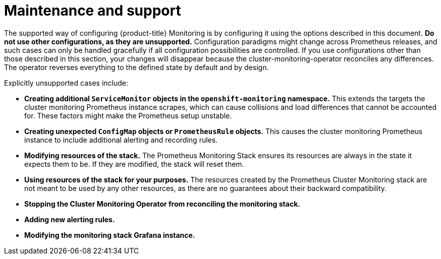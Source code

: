 // Module included in the following assemblies:
//
// * monitoring/cluster-monitoring/configuring-the-monitoring-stack.adoc

[id="maintenance-and-support_{context}"]
= Maintenance and support

The supported way of configuring {product-title} Monitoring is by configuring it using the options described in this document. *Do not use other configurations, as they are unsupported.* Configuration paradigms might change across Prometheus releases, and such cases can only be handled gracefully if all configuration possibilities are controlled. If you use configurations other than those described in this section, your changes will disappear because the cluster-monitoring-operator reconciles any differences. The operator reverses everything to the defined state by default and by design.

Explicitly unsupported cases include:

* *Creating additional `ServiceMonitor` objects in the `openshift-monitoring` namespace.* This extends the targets the cluster monitoring Prometheus instance scrapes, which can cause collisions and load differences that cannot be accounted for. These factors might make the Prometheus setup unstable.
* *Creating unexpected `ConfigMap` objects or `PrometheusRule` objects.* This causes the cluster monitoring Prometheus instance to include additional alerting and recording rules.
* *Modifying resources of the stack.* The Prometheus Monitoring Stack ensures its resources are always in the state it expects them to be. If they are modified, the stack will reset them.
* *Using resources of the stack for your purposes.* The resources created by the Prometheus Cluster Monitoring stack are not meant to be used by any other resources, as there are no guarantees about their backward compatibility.
* *Stopping the Cluster Monitoring Operator from reconciling the monitoring stack.*
* *Adding new alerting rules.*
* *Modifying the monitoring stack Grafana instance.*
